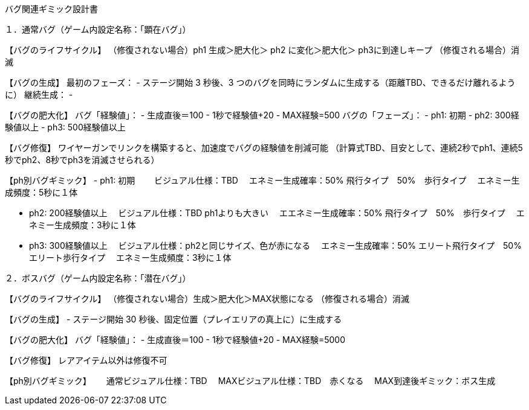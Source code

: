 バグ関連ギミック設計書


１．通常バグ（ゲーム内設定名称：「顕在バグ」）

【バグのライフサイクル】
	（修復されない場合）ph1 生成＞肥大化＞ ph2 に変化＞肥大化＞ ph3に到達しキープ
	（修復される場合）消滅

【バグの生成】
	最初のフェーズ：
		- ステージ開始 3 秒後、3 つのバグを同時にランダムに生成する（距離TBD、できるだけ離れるように）
	継続生成：
		-

【バグの肥大化】
	バグ「経験値」：
		- 生成直後＝100
		- 1秒で経験値+20
		- MAX経験=500
	バグの「フェーズ」：
		- ph1: 初期
		- ph2: 300経験値以上
		- ph3: 500経験値以上

【バグ修復】
	ワイヤーガンでリンクを構築すると、加速度でバグの経験値を削減可能
	（計算式TBD、目安として、連続2秒でph1、連続5秒でph2、8秒でph3を消滅させられる）


【ph別バグギミック】
	- ph1: 初期　
	　ビジュアル仕様：TBD
	　エネミー生成確率：50% 飛行タイプ　50%　歩行タイプ
	　エネミー生成頻度：5秒に１体


	- ph2: 200経験値以上
	　ビジュアル仕様：TBD ph1よりも大きい
	　エエネミー生成確率：50% 飛行タイプ　50%　歩行タイプ
	　エネミー生成頻度：3秒に１体

	- ph3: 300経験値以上
	　ビジュアル仕様：ph2と同じサイズ、色が赤になる
	　エネミー生成確率：50% エリート飛行タイプ　50%　エリート歩行タイプ
	　エネミー生成頻度：3秒に１体
	


２．ボスバグ（ゲーム内設定名称：「潜在バグ」）

【バグのライフサイクル】
	（修復されない場合）生成＞肥大化＞MAX状態になる
	（修復される場合）消滅

【バグの生成】
	- ステージ開始 30 秒後、固定位置（プレイエリアの真上に）に生成する
		

【バグの肥大化】
	バグ「経験値」：
		- 生成直後＝100
		- 1秒で経験値+20
		- MAX経験=5000 

【バグ修復】
	レアアイテム以外は修復不可

【ph別バグギミック】　
	　通常ビジュアル仕様：TBD
	　MAXビジュアル仕様：TBD　赤くなる
	　MAX到達後ギミック：ボス生成

	
